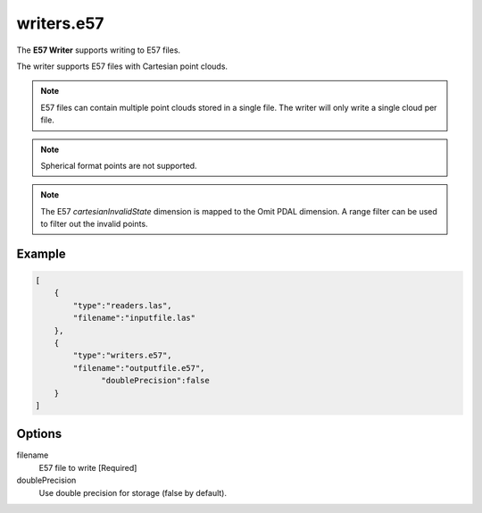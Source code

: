 .. _writers.e57:

writers.e57
===========

The **E57 Writer** supports writing to E57 files.

The writer supports E57 files with Cartesian point clouds.

.. note::

   E57 files can contain multiple point clouds stored in a single
   file.  The writer will only write a single cloud per file.

.. note::

   Spherical format points are not supported.

.. note::

   The E57 `cartesianInvalidState` dimension is mapped to the Omit
   PDAL dimension.  A range filter can be used to filter out the
   invalid points.
   
.. plugin::

.. streamable::


Example
-------

.. code-block:: json

  [
      {
          "type":"readers.las",
          "filename":"inputfile.las"
      },
      {
          "type":"writers.e57",
          "filename":"outputfile.e57",
	        "doublePrecision":false
      }
  ]

  
Options
-------

_`filename`
  E57 file to write [Required]

doublePrecision
  Use double precision for storage (false by default).
